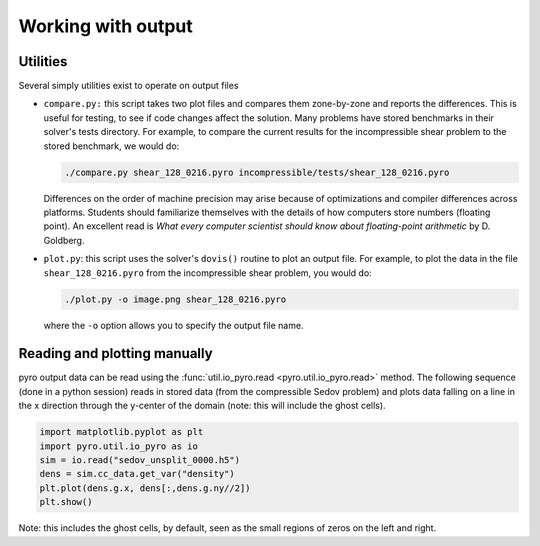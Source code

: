 Working with output
===================

Utilities
---------

Several simply utilities exist to operate on output files

* ``compare.py:`` this script takes two plot files and compares them
  zone-by-zone and reports the differences. This is useful for
  testing, to see if code changes affect the solution. Many problems
  have stored benchmarks in their solver's tests directory. For
  example, to compare the current results for the incompressible shear
  problem to the stored benchmark, we would do:

  .. code-block:: none

    ./compare.py shear_128_0216.pyro incompressible/tests/shear_128_0216.pyro

  Differences on the order of machine precision may arise because
  of optimizations and compiler differences across platforms. Students
  should familiarize themselves with the details of how computers
  store numbers (floating point). An excellent read is `What every
  computer scientist should know about floating-point arithmetic`
  by D. Goldberg.

* ``plot.py``: this script uses the solver's ``dovis()`` routine to
  plot an output file. For example, to plot the data in the file
  ``shear_128_0216.pyro`` from the incompressible shear problem, you
  would do:

  .. code-block:: none

     ./plot.py -o image.png shear_128_0216.pyro

  where the ``-o`` option allows you to specify the output file name.


Reading and plotting manually
-----------------------------

pyro output data can be read using the :func:`util.io_pyro.read <pyro.util.io_pyro.read>` method. The following
sequence (done in a python session) reads in stored data (from the
compressible Sedov problem) and plots data falling on a line in the x
direction through the y-center of the domain (note: this will include
the ghost cells).

.. code-block:: python

   import matplotlib.pyplot as plt
   import pyro.util.io_pyro as io
   sim = io.read("sedov_unsplit_0000.h5")
   dens = sim.cc_data.get_var("density")
   plt.plot(dens.g.x, dens[:,dens.g.ny//2])
   plt.show()

.. image:: manual_plot.png
   :align: center

Note: this includes the ghost cells, by default, seen as the small
regions of zeros on the left and right.
